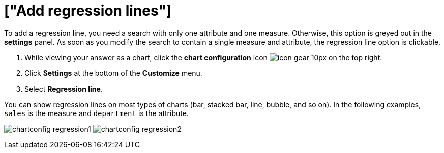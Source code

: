 = ["Add regression lines"]
:last_updated: 2/24/2020
:linkattrs:
:experimental:
:page-aliases: /end-user/search/regression-line.adoc
:summary: You can add a regression line to your chart.

To add a regression line, you need a search with only one attribute and one measure.
Otherwise, this option is greyed out in the *settings* panel.
As soon as you modify the search to contain a single measure and attribute, the regression line option is clickable.

. While viewing your answer as a chart, click the *chart configuration* icon image:icon-gear-10px.png[] on the top right.
. Click *Settings* at the bottom of the *Customize* menu.
. Select *Regression line*.

You can show regression lines on most types of charts (bar, stacked bar, line,   bubble, and so on).
In the following examples, `sales` is the measure and `department` is   the attribute.

image:chartconfig-regression1.png[]   image:chartconfig-regression2.png[]
